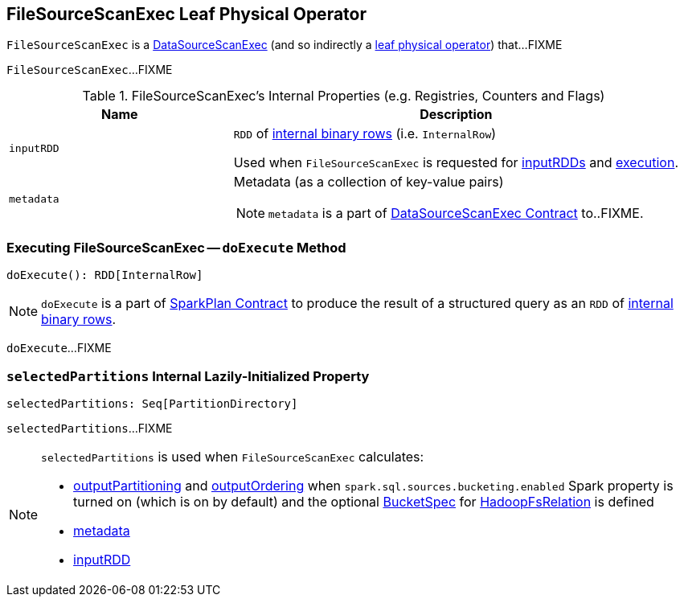 == [[FileSourceScanExec]] FileSourceScanExec Leaf Physical Operator

`FileSourceScanExec` is a link:spark-sql-SparkPlan-DataSourceScanExec.adoc[DataSourceScanExec] (and so indirectly a link:spark-sql-SparkPlan.adoc#LeafExecNode[leaf physical operator]) that...FIXME

[[inputRDDs]]
`FileSourceScanExec`...FIXME

[[internal-registries]]
.FileSourceScanExec's Internal Properties (e.g. Registries, Counters and Flags)
[cols="1,2",options="header",width="100%"]
|===
| Name
| Description

| [[inputRDD]] `inputRDD`
| `RDD` of link:spark-sql-InternalRow.adoc[internal binary rows] (i.e. `InternalRow`)

Used when `FileSourceScanExec` is requested for <<inputRDDs, inputRDDs>> and <<doExecute, execution>>.

| [[metadata]] `metadata`
a| Metadata (as a collection of key-value pairs)

NOTE: `metadata` is a part of link:spark-sql-SparkPlan-DataSourceScanExec.adoc#metadata[DataSourceScanExec Contract] to..FIXME.
|===

=== [[doExecute]] Executing FileSourceScanExec -- `doExecute` Method

[source, scala]
----
doExecute(): RDD[InternalRow]
----

NOTE: `doExecute` is a part of link:spark-sql-SparkPlan.adoc#doExecute[SparkPlan Contract] to produce the result of a structured query as an `RDD` of link:spark-sql-InternalRow.adoc[internal binary rows].

`doExecute`...FIXME

=== [[selectedPartitions]] `selectedPartitions` Internal Lazily-Initialized Property

[source, scala]
----
selectedPartitions: Seq[PartitionDirectory]
----

`selectedPartitions`...FIXME

[NOTE]
====
`selectedPartitions` is used when `FileSourceScanExec` calculates:

* <<outputPartitioning, outputPartitioning>> and <<outputOrdering, outputOrdering>> when `spark.sql.sources.bucketing.enabled` Spark property is turned on (which is on by default) and the optional link:spark-sql-BaseRelation-HadoopFsRelation.adoc#bucketSpec[BucketSpec] for <<relation, HadoopFsRelation>> is defined
* <<metadata, metadata>>
* <<inputRDD, inputRDD>>
====
